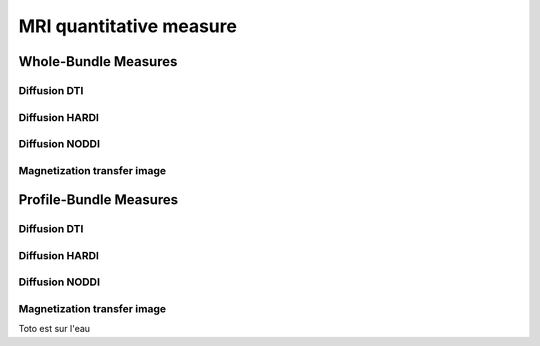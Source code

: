 MRI quantitative measure
========================

Whole-Bundle Measures
------------------------

Diffusion DTI
~~~~~~~~~~~~~~~~~~~~~~~

.. raw:: html
  :file: dotplot_same_range.html

Diffusion HARDI
~~~~~~~~~~~~~~~~~~~~~~~

Diffusion NODDI
~~~~~~~~~~~~~~~~~~~~~~~

Magnetization transfer image
~~~~~~~~~~~~~~~~~~~~~~~




Profile-Bundle Measures
------------------------

Diffusion DTI
~~~~~~~~~~~~~~~~~~~~~~~

.. raw:: html
  :file: dotplot_same_range.html

Diffusion HARDI
~~~~~~~~~~~~~~~~~~~~~~~

Diffusion NODDI
~~~~~~~~~~~~~~~~~~~~~~~

Magnetization transfer image
~~~~~~~~~~~~~~~~~~~~~~~
Toto est sur l'eau

